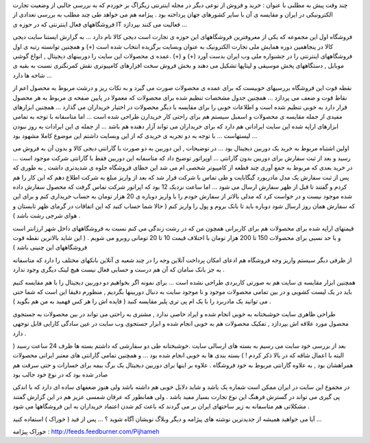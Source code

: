.. title: تجارت الکترونیک از نوع ایرانی (1) .. date: 2009/9/10 1:47:42

.. raw:: html

   <html>

.. raw:: html

   <body>

.. raw:: html

   <p>

چند وقت پیش به مطلبی با عنوان : خرید و فروش از نوعی دیگر در مجله
اینترنتی زیگزاگ بر خوردم که به بررسی جالبی از وضعیت تجارت الکترونیکی در
ایران و مقایسه ی آن با سایر کشورهای جهان پرداخته بود . پیژامه هم می
خواهد طی چند مطلب به بررسی تعدادی از فروشگاههای فعال اینترنتی که در حوزه
ی IT فعالیت می کنند بپردازد ...

فروشگاه اول این مجموعه که یکی از معروفترین فروشگاههای این حوزه ی تجارت
است دیجی کالا نام دارد ... به گزارش ایستنا سایت دیجی کالا در پنجاهمین
دوره همایش ملی تجارت الکترونیک به عنوان وبسایت برگزیده انتخاب شده است
(+) و همچنین توانسته رتبه ی اول فروشگاههای اینترنتی را در جشنواره ملی وب
ایران بدست آورد (+) و (+) .عمده ی محصولات این سایت را دوربینهای دیجیتال
, انواع گوشی موبایل , دستگاههای پخش موسیقی و لپتاپها تشکیل می دهند و بخش
فروش سخت افزارهای کامپیوتری نقش کمرنگتری نسبت به بقیه ی شاخه ها دارد ...

نقطه قوت این فروشگاه بررسیهای خوبیست که برای عمده ی محصولات صورت می گیرد
و به نکات ریز و درشت مربوط به محصول اعم از نقاط قوت و ضعف می پردازد ...
همچنین جدول مشخصات تنظیم شده برای محصولات که معمولا در پایین صفحه ی
مربوط به هر محصول قرار دارد به خوبی تنظیم شده است و اطلاعات خوبی را برای
مقایسه با دیگر محصولات در اختیار خریداران می گذارد ... همچنین ابزارهای
مفیدی از جمله مقایسه ی محصولات و اسمبل سیستم هم برای راحتی کار خریدارن
طراحی شده است ... اما متاسفانه با توجه به تمامی ابزارهای اراپه شده این
سایت ایراداتی هم دارد که برای خریداران می تواند آزار دهنده هم باشد ...
از جمله ی این ایرادات به روز نبودن لیستهاست ... با توجه به دو تجربه ی
خریدی که از این وبسایت داشتم این موضوع کاملا مشهود بود ...

اولین اشتباه مربوط به خرید یک دوربین دیجیتال بود ... در توضیحات , این
دوربین به دو صورت با گارانتی دیجی کالا و بدون آن به فروش می رسید و بعد
از ثبت سفارش برای دوربین بدون گارانتی ... اوپراتور توضیح داد که متاسفانه
این دوربین فقط با گارانتی شرکت موجود است ... در خرید بعدی که مربوط به
جمع آوری چند قطعه از کامپیوتر شخصی ام می شد این خطای فروشگاه جلوه ی
شدیدتری داشت , به طوری که پس از ثبت سفارش یک مدل مادربورد گیگابایت و طی
تماس با شرکت قرار شد که بعد از واریز مبلغ به شرکت اطلاع دهم که این کار
را هم کردم و گفتند تا قبل از ظهر سفارش ارسال می شود ... اما ساعت نزدیک
12 بود که اپراتور شرکت تماس گرفت که محصول سفارش داده شده موجود نیست و در
خواست کرد که مدلی بالاتر از سفارش خودم را با واریز دوباره ی 20 هزار
تومان به حساب خریداری کنم و برای این که سفارش همان روز ارسال شود دوباره
باید تا بانک بروم و پول را واریز کنم ( حالا شما حساب کنید که این اتفاقات
در گرمای ظهر تابستان و هوای شرجی رشت باشد ) .

قیمتهای اراپه شده برای محصولات هم برای کاربرانی همچون من که در رشت زندگی
می کنم نسبت به فروشگاههای داخل شهر ارزانتر است و با حد نسبی برای محصولات
150 تا 200 هزار تومان با اختلاف قیمت 10 تا 20 تومانی روبرو می شویم . (
این شاید بالاترین نقطه قوت فروشگاههای این چنینی باشد )

از طرفی دیگر سیستم واریز وجه فروشگاه هم ادعای امکان پرداخت آنلاین وجه را
در چند شعبه ی آنلاین بانکهای مختلف را دارد که متاسفانه به جز بانک سامان
که آن هم درست و حسابی فعال نیست هیچ لینک دیگری وجود ندارد .

همچنین ابزار مقایسه ی سایت هم به صورتی کاربردی طراحی نشده است ... برای
نمونه اگر بخواهیم دو دوربین دیجیتال را با هم مقایسه کنیم باید در یک لیست
کشویی و در بین تمامی محصولات موجود و نا موجود سایت به دنبال دوربینها
بگردیم , منظورم دقیقا این است که شما حتی می توانید یک مادربرد را با یک
ام پی تری پلیر مقایسه کنید ( فایده اش را هر کس فهمید به من هم بگوید ) .

طراحی ظاهری سایت خوشبختانه به خوبی انجام شده و ایراد خاصی ندارد , مشتری
به راحتی می تواند در بین محصولات به جستجوی محصول مورد علاقه اش بپردازد ,
تفکیک محصولات هم به خوبی انجام شده و ابزار جستجوی وب سایت در عین سادگی
کارایی قابل توجهی دارد .

بعد از بررسی خود سایت می رسیم به بسته های ارسالی سایت .خوشبختانه طی دو
سفارشی که داشتم بسته ها ظرف 24 ساعت رسید ( البته با اعمال شاقه که در
بالا ذکر کردم ! ) بسته بندی ها به خوبی انجام شده بود ... و همچنین تمامی
گارانتی های معتبر ایرانی محصولات همراهشان بود , به علاوه گارانتی مربوط
به خود فروشگاه . علاوه بر اینها برای دوربین دیجیتال یک برگ بیمه برای
خسارات و حتی سرقت هم صادر شده بود که در نوع خود جالب بود

در مجموع این سایت در ایران ممکن است شماره یک باشد و شاید دلایل خوبی هم
داشته باشد ولی هنوز ضعفهای ساده ای دارد که با اندکی پی گیری می تواند در
گسترش فرهنگ این نوع تجارت بسیار مفید باشد . ولی همانطور که عرفان شمسی
عزیز هم در این گزارش گفتند مشکلاتی هم متاسفانه به زیر ساختهای ایران بر
می گردند که باعث کم شدن اعتماد خریداران به این فروشگاهها می شود .

.. raw:: html

   <!--more-->

.. raw:: html

   </p>

.. raw:: html

   <p align="center">

آیا می خواهید همیشه از جدیدترین نوشته های پیژامه و دیگر وبلاگ نویشان
آگاه شوید ؟ … پس از فید ( خوراک ) استفاده کنید …

.. raw:: html

   </p>

.. raw:: html

   <p style="text-align:center;">

خوراک پیژامه : http://feeds.feedburner.com/Pijhameh

.. raw:: html

   </p>

.. raw:: html

   </body>

.. raw:: html

   </html>
